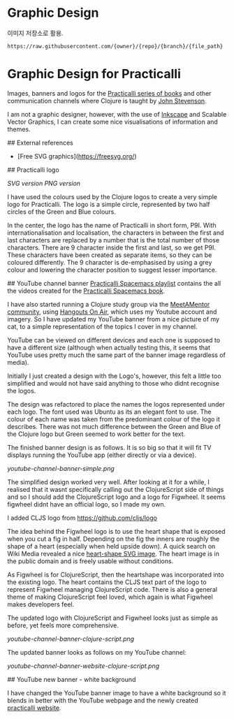 * Graphic Design
이미지 저장소로 활용.

#+BEGIN_EXAMPLE
https://raw.githubusercontent.com/{owner}/{repo}/{branch}/{file_path}
#+END_EXAMPLE

* Graphic Design for Practicalli

Images, banners and logos for the [[https://practicalli.github.io/][Practicalli series of books]] and other communication channels where Clojure is taught by [[https://twitter.com/jr0cket][John Stevenson]].

I am not a graphic designer, however, with the use of [[https://inkscape.org/][Inkscape]] and Scalable Vector Graphics, I can create some nice visualisations of information and themes.

## External references

- [Free SVG graphics](https://freesvg.org/)


## Practicalli logo

[[practicalli-logo.svg][SVG version]]
[[practicalli-logo.png][PNG version]]

I have used the colours used by the Clojure logos to create a very simple logo for Practicalli.  The logo is a simple circle, represented by two half circles of the Green and Blue colours.

In the center, the logo has the name of Practicalli in short form, P9I.  With internationalisation and localisation, the characters in between the first and last characters are replaced by a number that is the total number of those characters.  There are 9 character inside the first and last, so we get P9I.  These characters have been created as separate items, so they can be coloured differently.  The 9 character is de-emphasised by using a grey colour and lowering the character position to suggest lesser importance.


[[file:practicalli-logo.png]]



## YouTube channel banner
[[https://www.youtube.com/playlist?list=PLy9I_IfUBzKIC9I3iUcxCyL-i1hlJfYRp][Practicalli Spacemacs playlist]] contains the all the videos created for the [[https://practicalli.github.io/spacemacs][Practicalli Spacemacs book]].

I have also started running a Clojure study group via the [[https://meetamentor.co.uk/][MeetAMentor community]], using [[https://support.google.com/youtube/answer/7083786][Hangouts On Air]], which uses my Youtube account and imagery.  So I have updated my YouTube banner from a nice picture of my cat, to a simple representation of the topics I cover in my channel.

YouTube can be viewed on different devices and each one is supposed to have a different size (although when actually testing this, it seems that YouTube uses
pretty much the same part of the banner image regardless of media).

Initially I just created a design with the Logo's, however, this felt a little too simplified and would not have said anything to those who didnt recognise the logos.

The design was refactored to place the names the logos represented under each logo.  The font used was Ubuntu as its an elegant font to use.  The colour of each name was taken from the predominant colour of the logo it describes.  There was not much difference between the Green and Blue of the Clojure logo but Green seemed to work better for the text.

The finished banner design is as follows.  It is so big so that it will fit TV displays running the YouTube app (either directly or via a device).

[[youtube-channel-banner-simple.png]]

The simplified design worked very well.  After looking at it for a while, I realised that it wasnt specifically calling out the ClojureScript side of things and so I should add the ClojureScript logo and a logo for Figwheel.  It seems figwheel didnt have an official logo, so I made my own.

I added CLJS logo from https://github.com/cljs/logo

The idea behind the Figwheel logo is to use the heart shape that is exposed when you cut a fig in half. Depending on the fig the inners are roughly the shape of a heart (especially when held upside down).  A quick search on Wiki Media revealed a nice [[https://commons.wikimedia.org/wiki/File:Love_Heart_SVG.svg][heart-shape SVG image]].  The heart image is in the public domain and is freely usable without conditions.

As Figwheel is for ClojureScript, then the heartshape was incorporated into the existing logo.  The heart contains the CLJS text part of the logo to represent Figwheel managing ClojureScript code.  There is also a general theme of making ClojureScript feel loved, which again is what Figwheel makes developers feel.

The updated logo with ClojureScript and Figwheel looks just as simple as before, yet feels more comprehensive.

[[youtube-channel-banner-clojure-script.png]]

The updated banner looks as follows on my YouTube channel:

[[youtube-channel-banner-website-clojure-script.png]]


## YouTube new banner - white background

I have changed the YouTube banner image to have a white background so it blends in better with the YouTube webpage and the newly created [[https://practicalli.github.io/][practicalli website]].

[[file:youtube-channel-banner-clojure-script-light.png]]
